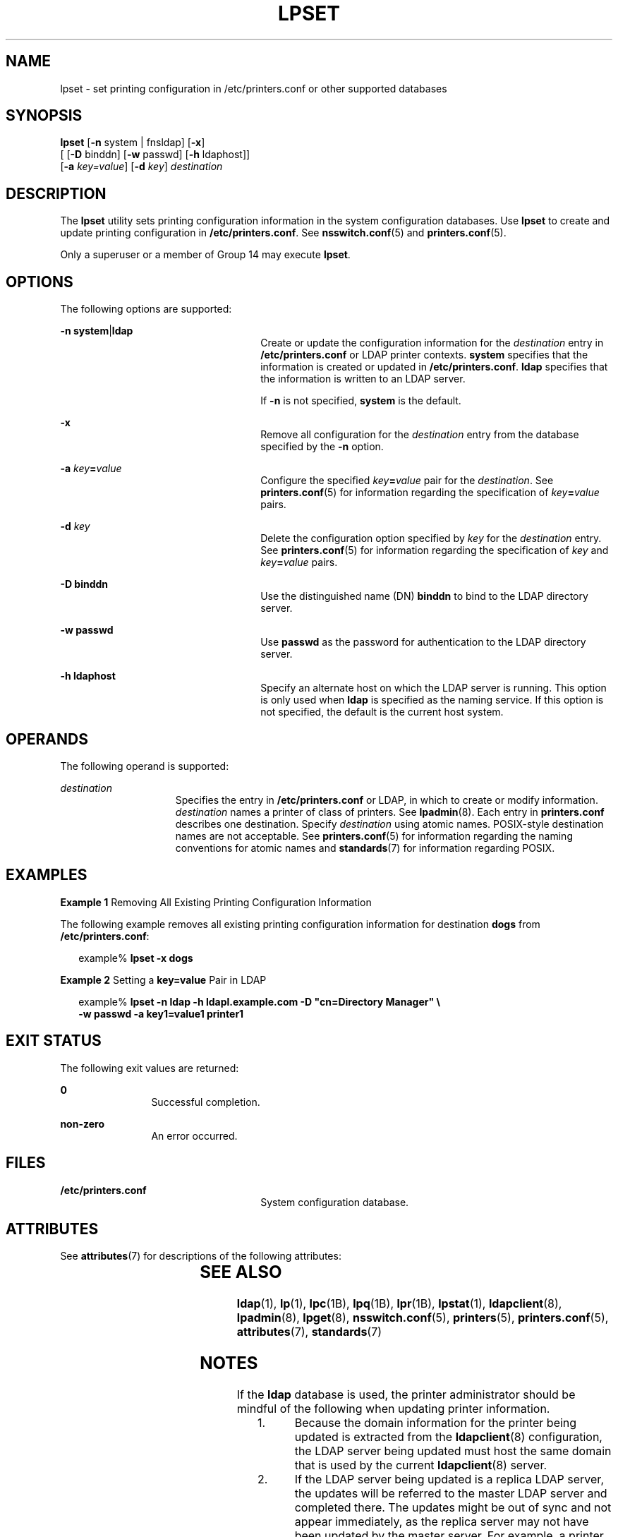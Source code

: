 '\" te
.\" Copyright (C) 2003, Sun Microsystems, Inc. All Rights Reserved
.\" The contents of this file are subject to the terms of the Common Development and Distribution License (the "License").  You may not use this file except in compliance with the License.
.\" You can obtain a copy of the license at usr/src/OPENSOLARIS.LICENSE or http://www.opensolaris.org/os/licensing.  See the License for the specific language governing permissions and limitations under the License.
.\" When distributing Covered Code, include this CDDL HEADER in each file and include the License file at usr/src/OPENSOLARIS.LICENSE.  If applicable, add the following below this CDDL HEADER, with the fields enclosed by brackets "[]" replaced with your own identifying information: Portions Copyright [yyyy] [name of copyright owner]
.TH LPSET 8 "November 22, 2021"
.SH NAME
lpset \- set printing configuration in /etc/printers.conf or other supported
databases
.SH SYNOPSIS
.nf
\fBlpset\fR [\fB-n\fR system | fnsldap] [\fB-x\fR]
     [ [\fB-D\fR binddn] [\fB-w\fR passwd] [\fB-h\fR ldaphost]]
     [\fB-a\fR \fIkey=value\fR] [\fB-d\fR \fIkey\fR] \fIdestination\fR
.fi

.SH DESCRIPTION
The \fBlpset\fR utility sets printing configuration information in  the system
configuration databases. Use \fBlpset\fR to create and update printing
configuration in \fB/etc/printers.conf\fR.
See \fBnsswitch.conf\fR(5) and \fBprinters.conf\fR(5).
.sp
.LP
Only a superuser or a member of Group 14 may execute \fBlpset\fR.
.SH OPTIONS
The following options are supported:
.sp
.ne 2
.na
\fB\fB-n\fR \fBsystem\fR|\fBldap\fR\fR
.ad
.RS 26n
Create or update the configuration information for the \fIdestination\fR entry
in \fB/etc/printers.conf\fR or LDAP printer contexts. \fBsystem\fR specifies
that the information is created or updated in \fB/etc/printers.conf\fR.
\fBldap\fR specifies that the information is written to an LDAP server.
.sp
If  \fB-n\fR is not specified, \fBsystem\fR is the default.
.RE

.sp
.ne 2
.na
\fB\fB-x\fR\fR
.ad
.RS 26n
Remove all configuration for  the \fIdestination\fR entry from the database
specified by the \fB-n\fR option.
.RE

.sp
.ne 2
.na
\fB\fB-a\fR \fIkey\fR\fB=\fR\fIvalue\fR\fR
.ad
.RS 26n
Configure the specified \fIkey\fR\fB=\fR\fIvalue\fR pair for the
\fIdestination\fR. See \fBprinters.conf\fR(5) for information regarding the
specification of \fIkey\fR\fB=\fR\fIvalue\fR pairs.
.RE

.sp
.ne 2
.na
\fB\fB-d\fR \fIkey\fR\fR
.ad
.RS 26n
Delete the configuration option specified by \fIkey\fR for the
\fIdestination\fR entry. See \fBprinters.conf\fR(5) for information regarding
the specification of \fIkey\fR and  \fIkey\fR\fB=\fR\fIvalue\fR pairs.
.RE

.sp
.ne 2
.na
\fB\fB-D\fR \fBbinddn\fR\fR
.ad
.RS 26n
Use the distinguished name (DN) \fBbinddn\fR to bind to the LDAP directory
server.
.RE

.sp
.ne 2
.na
\fB\fB-w\fR \fBpasswd\fR\fR
.ad
.RS 26n
Use \fBpasswd\fR as the password for authentication to the LDAP directory
server.
.RE

.sp
.ne 2
.na
\fB\fB-h\fR \fBldaphost\fR\fR
.ad
.RS 26n
Specify an alternate host on which the LDAP server is running. This option is
only used when \fBldap\fR is specified as the naming service. If this option is
not specified, the default is the current host system.
.RE

.SH OPERANDS
The following operand is supported:
.sp
.ne 2
.na
\fB\fIdestination\fR\fR
.ad
.RS 15n
Specifies the entry in  \fB/etc/printers.conf\fR or
LDAP, in which to create or modify information. \fIdestination\fR names a
printer of class of printers. See  \fBlpadmin\fR(8). Each entry in
\fBprinters.conf\fR describes one destination. Specify \fIdestination\fR using
atomic names. POSIX-style destination names are not acceptable. See
\fBprinters.conf\fR(5) for information regarding the naming conventions for
atomic names and \fBstandards\fR(7) for information regarding POSIX.
.RE

.SH EXAMPLES
\fBExample 1 \fRRemoving All Existing Printing Configuration Information
.sp
.LP
The following example removes all existing printing configuration information
for destination \fBdogs\fR from \fB/etc/printers.conf\fR:

.sp
.in +2
.nf
example% \fBlpset -x dogs\fR
.fi
.in -2
.sp

.LP
\fBExample 2 \fRSetting a \fBkey=value\fR Pair in LDAP
.sp
.in +2
.nf
example% \fBlpset -n ldap -h ldapl.example.com -D "cn=Directory Manager" \e
   -w passwd -a key1=value1 printer1\fR
.fi
.in -2
.sp

.SH EXIT STATUS
The following exit values are returned:
.sp
.ne 2
.na
\fB\fB0\fR\fR
.ad
.RS 12n
Successful completion.
.RE

.sp
.ne 2
.na
\fBnon-zero\fR
.ad
.RS 12n
An error occurred.
.RE

.SH FILES
.ne 2
.na
\fB\fB/etc/printers.conf\fR\fR
.ad
.RS 26n
System configuration database.
.RE

.SH ATTRIBUTES
See \fBattributes\fR(7) for descriptions of the following attributes:
.sp

.sp
.TS
box;
c | c
l | l .
ATTRIBUTE TYPE	ATTRIBUTE VALUE
_
Stability Level	Stable
.TE

.SH SEE ALSO
\fBldap\fR(1), \fBlp\fR(1), \fBlpc\fR(1B), \fBlpq\fR(1B), \fBlpr\fR(1B),
\fBlpstat\fR(1), \fBldapclient\fR(8), \fBlpadmin\fR(8), \fBlpget\fR(8),
\fBnsswitch.conf\fR(5), \fBprinters\fR(5), \fBprinters.conf\fR(5),
\fBattributes\fR(7), \fBstandards\fR(7)
.sp
.LP
\fI\fR
.SH NOTES
If the \fBldap\fR database is used, the printer administrator should be mindful
of the following when updating printer information.
.RS +4
.TP
1.
Because the domain information for the printer being updated is extracted
from the \fBldapclient\fR(8) configuration, the LDAP server being updated must
host the same domain that is used by the current \fBldapclient\fR(8) server.
.RE
.RS +4
.TP
2.
If the LDAP server being updated is a replica LDAP server, the updates will
be referred to the master LDAP server and completed there. The updates might be
out of sync and not appear immediately, as the replica server may not have
been updated by the master server.  For example, a printer that you deleted by
using \fBlpset\fR may still appear in the printer list you display with
\fBlpget\fR until the replica is updated from the master. Replica servers vary
as to how often they are updated from the master.  See \fISystem Administration
Guide: Solaris Printing\fR for information on LDAP server replication.
.RE
.RS +4
.TP
3.
Although users can use the LDAP command line utilities \fBldapadd\fR(1) and
\fBldapmodify\fR(1) to update printer entries in the directory, the preferred
method is to use \fBlpset\fR. Otherwise, if the \fBldapadd\fR and
\fBldapmodify\fR utilities are used, the administrator must ensure that the
\fBprinter-name\fR attribute value is unique within the \fBou=printers\fR
container on the LDAP server. If the value is not unique, the result of
modifications done using \fBlpset\fR or the Solaris Print Manager,
\fBprintmgr\fR(8) may be unpredictable.
.RE
